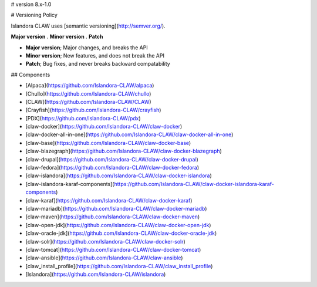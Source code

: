 # version 8.x-1.0

# Versioning Policy

Islandora CLAW uses [semantic versioning](http://semver.org/).

**Major version** . **Minor version** . **Patch**

- **Major version**; Major changes, and breaks the API
- **Minor version**; New features, and does not break the API
- **Patch**; Bug fixes, and never breaks backward compatability

## Components

* [Alpaca](https://github.com/Islandora-CLAW/alpaca)
* [Chullo](https://github.com/Islandora-CLAW/chullo)
* [CLAW](https://github.com/Islandora-CLAW/CLAW)
* [Crayfish](https://github.com/Islandora-CLAW/crayfish)
* [PDX](https://github.com/Islandora-CLAW/pdx)
* [claw-docker](https://github.com/Islandora-CLAW/claw-docker)
* [claw-docker-all-in-one](https://github.com/Islandora-CLAW/claw-docker-all-in-one)
* [claw-base](https://github.com/Islandora-CLAW/claw-docker-base)
* [claw-blazegraph](https://github.com/Islandora-CLAW/claw-docker-blazegraph)
* [claw-drupal](https://github.com/Islandora-CLAW/claw-docker-drupal)
* [claw-fedora](https://github.com/Islandora-CLAW/claw-docker-fedora)
* [claw-islandora](https://github.com/Islandora-CLAW/claw-docker-islandora)
* [claw-islandora-karaf-components](https://github.com/Islandora-CLAW/claw-docker-islandora-karaf-components)
* [claw-karaf](https://github.com/Islandora-CLAW/claw-docker-karaf)
* [claw-mariadb](https://github.com/Islandora-CLAW/claw-docker-mariadb)
* [claw-maven](https://github.com/Islandora-CLAW/claw-docker-maven)
* [claw-open-jdk](https://github.com/Islandora-CLAW/claw-docker-open-jdk)
* [claw-oracle-jdk](https://github.com/Islandora-CLAW/claw-docker-oracle-jdk)
* [claw-solr](https://github.com/Islandora-CLAW/claw-docker-solr)
* [claw-tomcat](https://github.com/Islandora-CLAW/claw-docker-tomcat)
* [claw-ansible](https://github.com/Islandora-CLAW/claw-ansible)
* [claw_install_profile](https://github.com/Islandora-CLAW/claw_install_profile)
* [Islandora](https://github.com/Islandora-CLAW/islandora)
